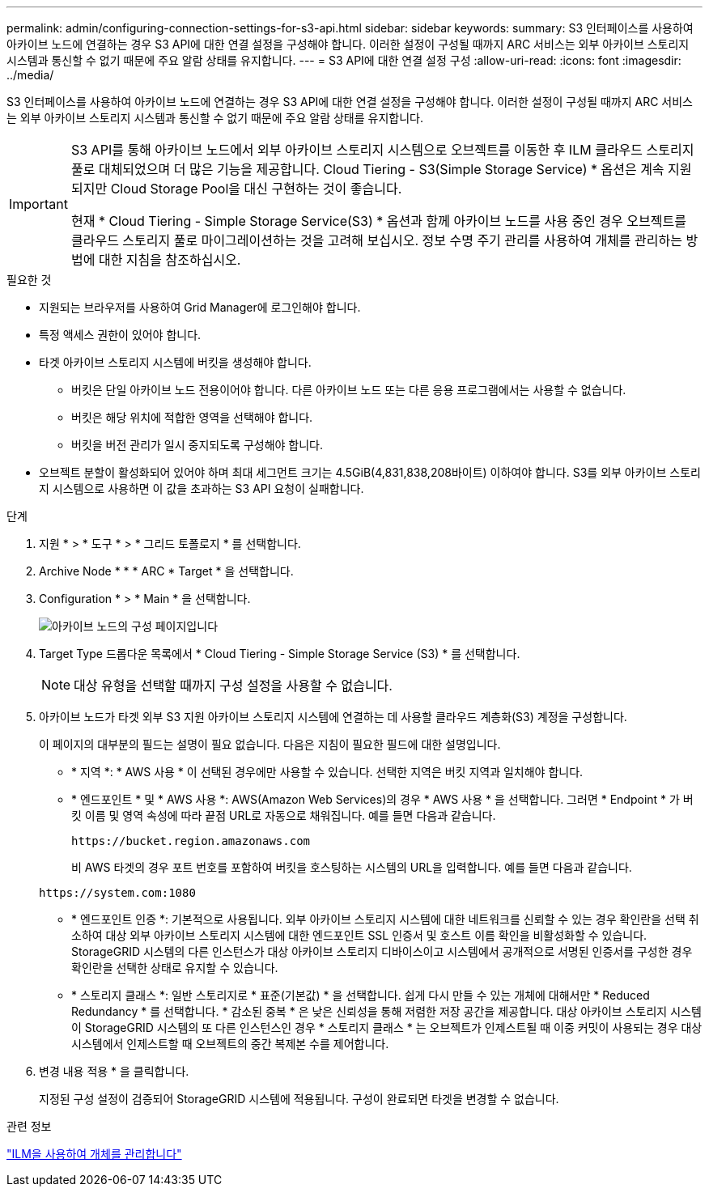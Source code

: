 ---
permalink: admin/configuring-connection-settings-for-s3-api.html 
sidebar: sidebar 
keywords:  
summary: S3 인터페이스를 사용하여 아카이브 노드에 연결하는 경우 S3 API에 대한 연결 설정을 구성해야 합니다. 이러한 설정이 구성될 때까지 ARC 서비스는 외부 아카이브 스토리지 시스템과 통신할 수 없기 때문에 주요 알람 상태를 유지합니다. 
---
= S3 API에 대한 연결 설정 구성
:allow-uri-read: 
:icons: font
:imagesdir: ../media/


[role="lead"]
S3 인터페이스를 사용하여 아카이브 노드에 연결하는 경우 S3 API에 대한 연결 설정을 구성해야 합니다. 이러한 설정이 구성될 때까지 ARC 서비스는 외부 아카이브 스토리지 시스템과 통신할 수 없기 때문에 주요 알람 상태를 유지합니다.

[IMPORTANT]
====
S3 API를 통해 아카이브 노드에서 외부 아카이브 스토리지 시스템으로 오브젝트를 이동한 후 ILM 클라우드 스토리지 풀로 대체되었으며 더 많은 기능을 제공합니다. Cloud Tiering - S3(Simple Storage Service) * 옵션은 계속 지원되지만 Cloud Storage Pool을 대신 구현하는 것이 좋습니다.

현재 * Cloud Tiering - Simple Storage Service(S3) * 옵션과 함께 아카이브 노드를 사용 중인 경우 오브젝트를 클라우드 스토리지 풀로 마이그레이션하는 것을 고려해 보십시오. 정보 수명 주기 관리를 사용하여 개체를 관리하는 방법에 대한 지침을 참조하십시오.

====
.필요한 것
* 지원되는 브라우저를 사용하여 Grid Manager에 로그인해야 합니다.
* 특정 액세스 권한이 있어야 합니다.
* 타겟 아카이브 스토리지 시스템에 버킷을 생성해야 합니다.
+
** 버킷은 단일 아카이브 노드 전용이어야 합니다. 다른 아카이브 노드 또는 다른 응용 프로그램에서는 사용할 수 없습니다.
** 버킷은 해당 위치에 적합한 영역을 선택해야 합니다.
** 버킷을 버전 관리가 일시 중지되도록 구성해야 합니다.


* 오브젝트 분할이 활성화되어 있어야 하며 최대 세그먼트 크기는 4.5GiB(4,831,838,208바이트) 이하여야 합니다. S3를 외부 아카이브 스토리지 시스템으로 사용하면 이 값을 초과하는 S3 API 요청이 실패합니다.


.단계
. 지원 * > * 도구 * > * 그리드 토폴로지 * 를 선택합니다.
. Archive Node * * * ARC * Target * 을 선택합니다.
. Configuration * > * Main * 을 선택합니다.
+
image::../media/archive_node_s3_middleware.gif[아카이브 노드의 구성 페이지입니다]

. Target Type 드롭다운 목록에서 * Cloud Tiering - Simple Storage Service (S3) * 를 선택합니다.
+

NOTE: 대상 유형을 선택할 때까지 구성 설정을 사용할 수 없습니다.

. 아카이브 노드가 타겟 외부 S3 지원 아카이브 스토리지 시스템에 연결하는 데 사용할 클라우드 계층화(S3) 계정을 구성합니다.
+
이 페이지의 대부분의 필드는 설명이 필요 없습니다. 다음은 지침이 필요한 필드에 대한 설명입니다.

+
** * 지역 *: * AWS 사용 * 이 선택된 경우에만 사용할 수 있습니다. 선택한 지역은 버킷 지역과 일치해야 합니다.
** * 엔드포인트 * 및 * AWS 사용 *: AWS(Amazon Web Services)의 경우 * AWS 사용 * 을 선택합니다. 그러면 * Endpoint * 가 버킷 이름 및 영역 속성에 따라 끝점 URL로 자동으로 채워집니다. 예를 들면 다음과 같습니다.
+
`\https://bucket.region.amazonaws.com`

+
비 AWS 타겟의 경우 포트 번호를 포함하여 버킷을 호스팅하는 시스템의 URL을 입력합니다. 예를 들면 다음과 같습니다.

+
`\https://system.com:1080`

** * 엔드포인트 인증 *: 기본적으로 사용됩니다. 외부 아카이브 스토리지 시스템에 대한 네트워크를 신뢰할 수 있는 경우 확인란을 선택 취소하여 대상 외부 아카이브 스토리지 시스템에 대한 엔드포인트 SSL 인증서 및 호스트 이름 확인을 비활성화할 수 있습니다. StorageGRID 시스템의 다른 인스턴스가 대상 아카이브 스토리지 디바이스이고 시스템에서 공개적으로 서명된 인증서를 구성한 경우 확인란을 선택한 상태로 유지할 수 있습니다.
** * 스토리지 클래스 *: 일반 스토리지로 * 표준(기본값) * 을 선택합니다. 쉽게 다시 만들 수 있는 개체에 대해서만 * Reduced Redundancy * 를 선택합니다. * 감소된 중복 * 은 낮은 신뢰성을 통해 저렴한 저장 공간을 제공합니다. 대상 아카이브 스토리지 시스템이 StorageGRID 시스템의 또 다른 인스턴스인 경우 * 스토리지 클래스 * 는 오브젝트가 인제스트될 때 이중 커밋이 사용되는 경우 대상 시스템에서 인제스트할 때 오브젝트의 중간 복제본 수를 제어합니다.


. 변경 내용 적용 * 을 클릭합니다.
+
지정된 구성 설정이 검증되어 StorageGRID 시스템에 적용됩니다. 구성이 완료되면 타겟을 변경할 수 없습니다.



.관련 정보
link:../ilm/index.html["ILM을 사용하여 개체를 관리합니다"]
